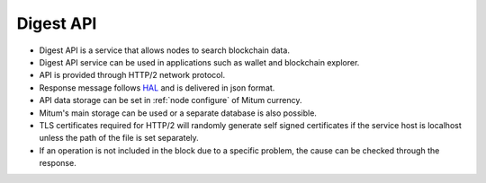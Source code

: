 .. _api:

Digest API
===================

* Digest API is a service that allows nodes to search blockchain data.
* Digest API service can be used in applications such as wallet and blockchain explorer.
* API is provided through HTTP/2 network protocol.
* Response message follows `HAL <https://tools.ietf.org/html/draft-kelly-json-hal-08>`_ and is delivered in json format.
* API data storage can be set in :ref:`node configure` of Mitum currency.
* Mitum's main storage can be used or a separate database is also possible.
* TLS certificates required for HTTP/2 will randomly generate self signed certificates if the service host is localhost unless the path of the file is set separately.
* If an operation is not included in the block due to a specific problem, the cause can be checked through the response.